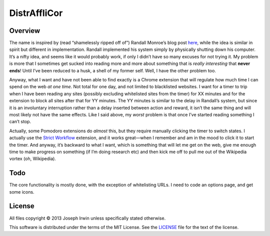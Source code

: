 =============
DistrAffliCor
=============

Overview
========

The name is inspired by (read “shamelessly ripped off of”) Randall
Monroe’s blog post here__, while the idea is similar in spirit but
different in implementation. Randall implemented his system simply by
physically shutting down his computer. It’s a nifty idea, and seems like
it would probably work, if only I didn’t have so many excuses for not
trying it. My problem is more that I sometimes get sucked into reading
more and more about something that is *really interesting* that **never
ends**! Until I’ve been reduced to a husk, a shell of my former self.
Well, I have the other problem too.

__ http://blog.xkcd.com/2011/02/18/distraction-affliction-correction-extensio/

Anyway, what I want and have not been able to find exactly is a Chrome
extension that will regulate how much time I can spend on the web *at
one time*.  Not total for one day, and not limited to blacklisted
websites. I want for a timer to trip when I have been reading any sites
(possibly excluding whitelisted sites from the timer) for XX minutes and
for the extension to block all sites after that for YY minutes. The YY
minutes is similar to the delay in Randall’s system, but since it is an
involuntary interruption rather than a delay inserted between action and
reward, it isn’t the same thing and will most likely not have the same
effects. Like I said above, my *worst* problem is that once I’ve started
reading something I can’t stop.

Actually, some Pomodoro extensions do *almost* this, but they require
manually clicking the timer to switch states. I actually use the `Strict
Workflow`_ extension, and it works great—when I remember and am in the
mood to click it to start the timer. And anyway, it’s backward to what I
want, which is something that will let me get on the web, give me enough
time to make progress on something (if I’m doing research etc) and then
kick me off to pull me out of the Wikipedia vortex (oh, Wikipedia).

.. _`Strict Workflow`: https://chrome.google.com/webstore/detail/strict-workflow/cgmnfnmlficgeijcalkgnnkigkefkbhd


Todo
====

The core functionality is mostly done, with the exception of
whitelisting URLs. I need to code an options page, and get some icons.


License
=======

All files copyright © 2013 Joseph Irwin unless specifically stated
otherwise.

This software is distributed under the terms of the MIT License. See the
`LICENSE <LICENSE>`_ file for the text of the license.
